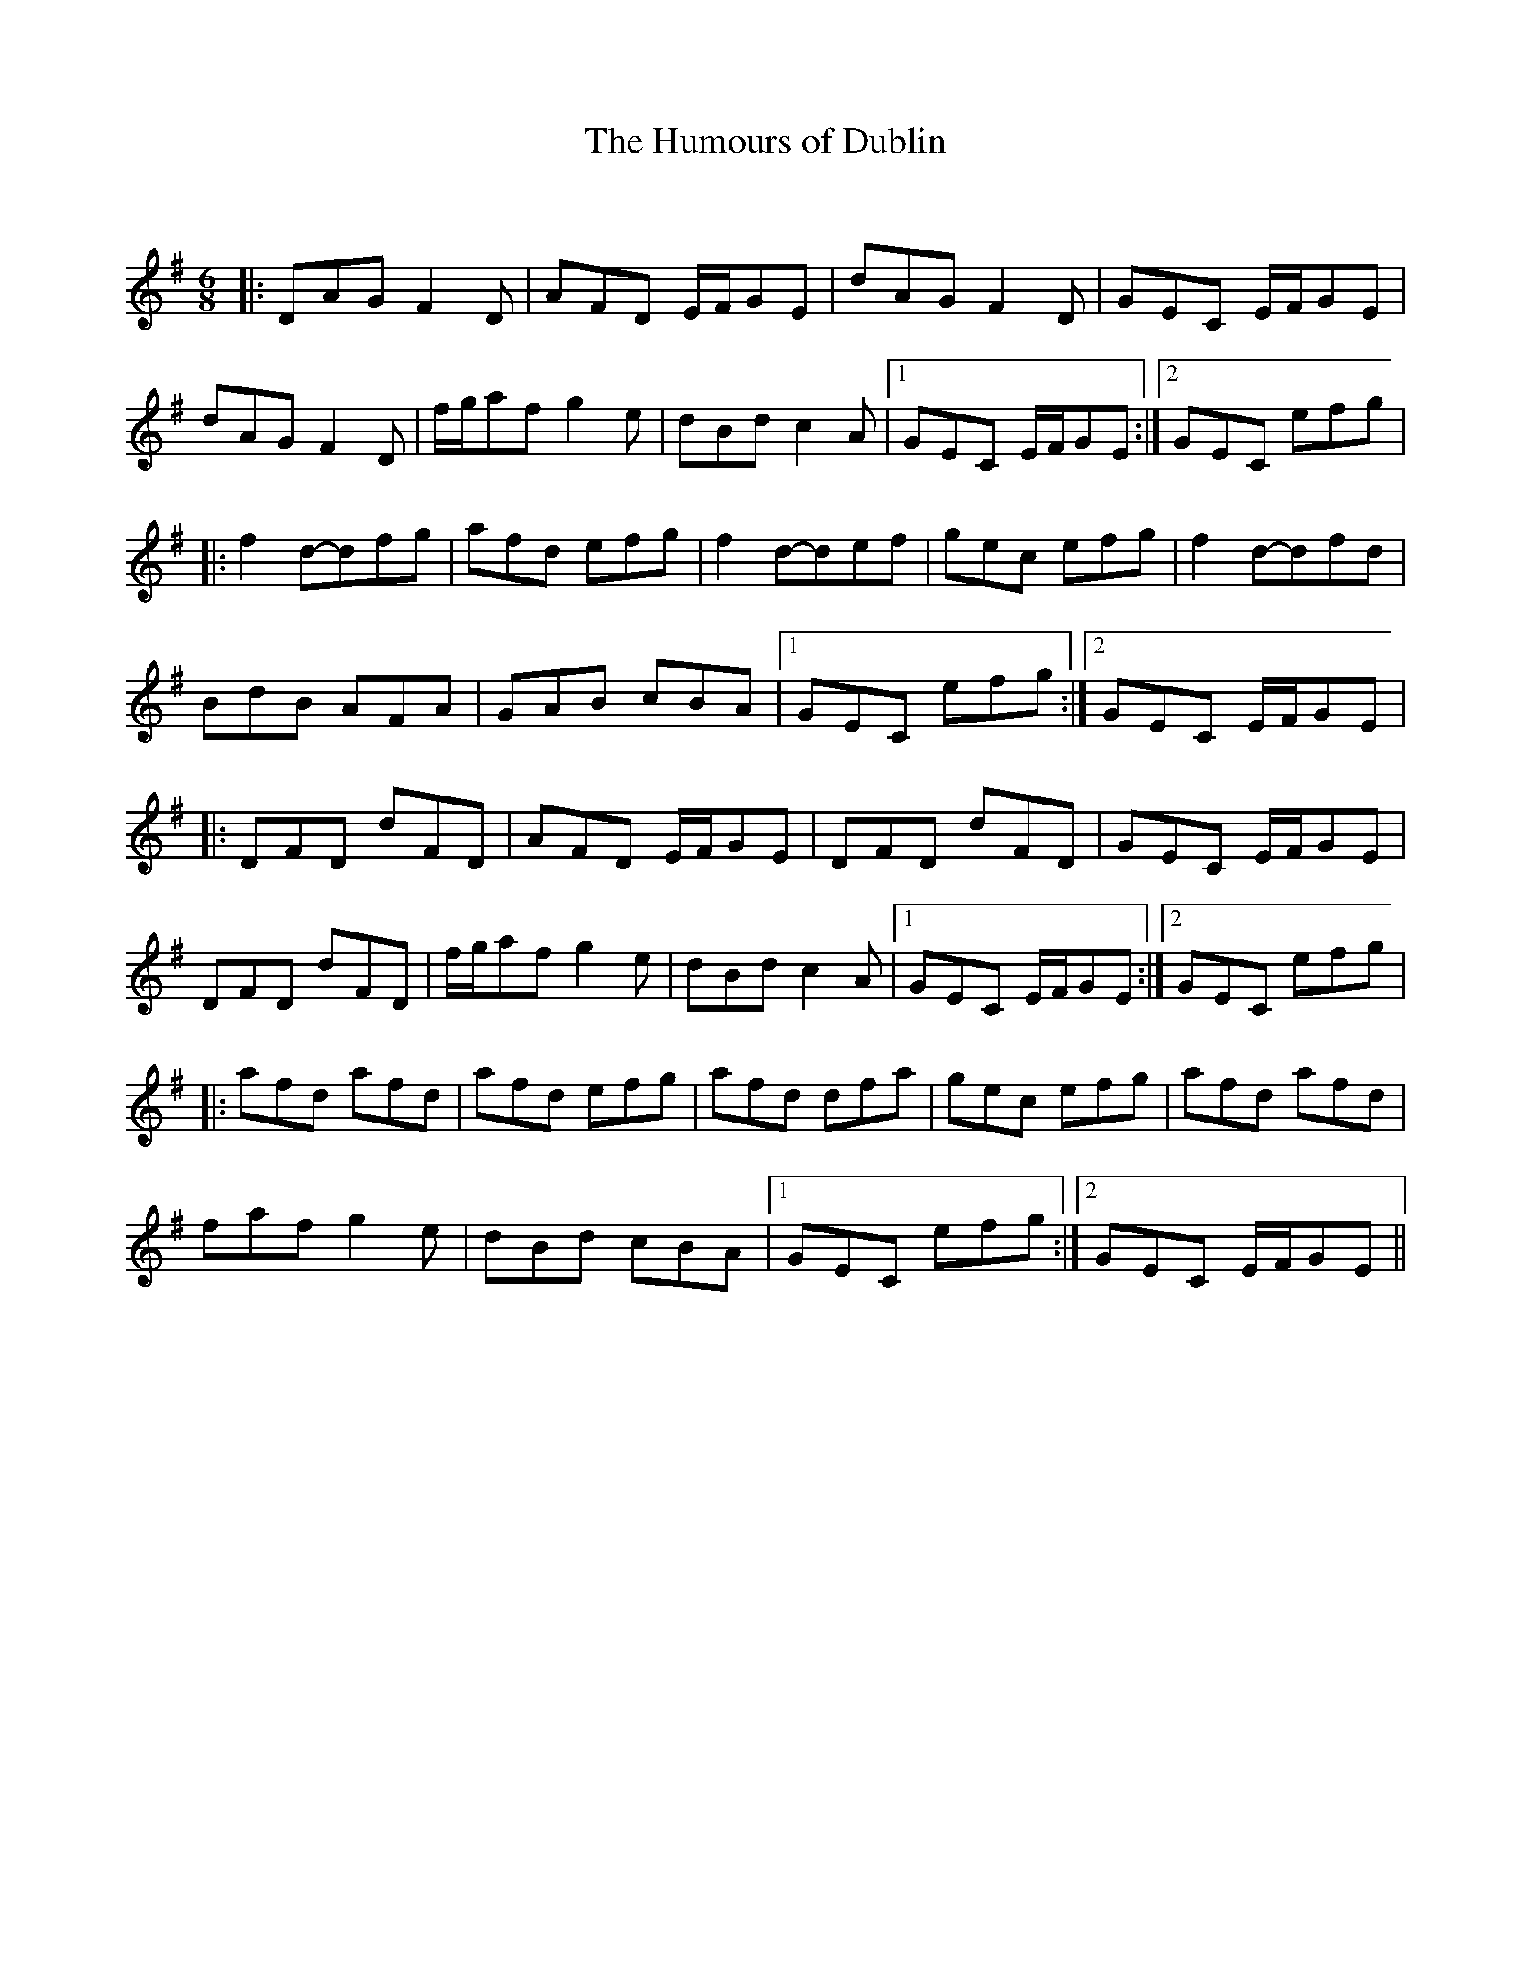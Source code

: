 X:1
T: The Humours of Dublin
C:
R:Jig
Q: 180
K:G
M:6/8
L:1/8
|:DAG F2D|AFD E1/2F1/2GE|dAG F2D|GEC E1/2F1/2GE|
dAG F2D|f1/2g1/2af g2e|dBd c2A|1GEC E1/2F1/2GE:|2GEC efg|
|:f2d-dfg|afd efg|f2d-def|gec efg|f2d-dfd|
BdB AFA|GAB cBA|1GEC efg:|2GEC E1/2F1/2GE|
|:DFD dFD|AFD E1/2F1/2GE|DFD dFD|GEC E1/2F1/2GE|
DFD dFD|f1/2g1/2af g2e|dBd c2A|1GEC E1/2F1/2GE:|2GEC efg|
|:afd afd|afd efg|afd dfa|gec efg|afd afd|
faf g2e|dBd cBA|1GEC efg:|2GEC E1/2F1/2GE||
